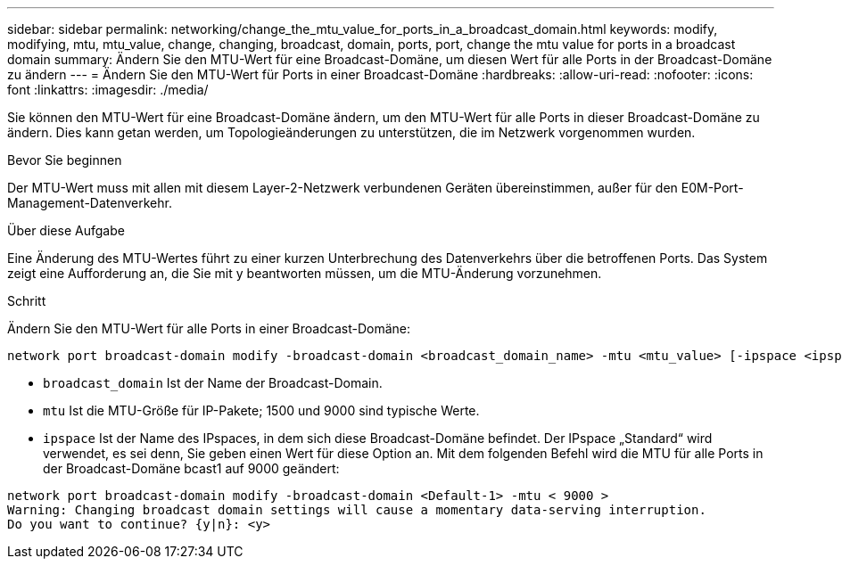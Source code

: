 ---
sidebar: sidebar 
permalink: networking/change_the_mtu_value_for_ports_in_a_broadcast_domain.html 
keywords: modify, modifying, mtu, mtu_value, change, changing, broadcast, domain, ports, port, change the mtu value for ports in a broadcast domain 
summary: Ändern Sie den MTU-Wert für eine Broadcast-Domäne, um diesen Wert für alle Ports in der Broadcast-Domäne zu ändern 
---
= Ändern Sie den MTU-Wert für Ports in einer Broadcast-Domäne
:hardbreaks:
:allow-uri-read: 
:nofooter: 
:icons: font
:linkattrs: 
:imagesdir: ./media/


[role="lead"]
Sie können den MTU-Wert für eine Broadcast-Domäne ändern, um den MTU-Wert für alle Ports in dieser Broadcast-Domäne zu ändern. Dies kann getan werden, um Topologieänderungen zu unterstützen, die im Netzwerk vorgenommen wurden.

.Bevor Sie beginnen
Der MTU-Wert muss mit allen mit diesem Layer-2-Netzwerk verbundenen Geräten übereinstimmen, außer für den E0M-Port-Management-Datenverkehr.

.Über diese Aufgabe
Eine Änderung des MTU-Wertes führt zu einer kurzen Unterbrechung des Datenverkehrs über die betroffenen Ports. Das System zeigt eine Aufforderung an, die Sie mit y beantworten müssen, um die MTU-Änderung vorzunehmen.

.Schritt
Ändern Sie den MTU-Wert für alle Ports in einer Broadcast-Domäne:

....
network port broadcast-domain modify -broadcast-domain <broadcast_domain_name> -mtu <mtu_value> [-ipspace <ipspace_name>]
....
* `broadcast_domain` Ist der Name der Broadcast-Domain.
* `mtu` Ist die MTU-Größe für IP-Pakete; 1500 und 9000 sind typische Werte.
* `ipspace` Ist der Name des IPspaces, in dem sich diese Broadcast-Domäne befindet. Der IPspace „Standard“ wird verwendet, es sei denn, Sie geben einen Wert für diese Option an. Mit dem folgenden Befehl wird die MTU für alle Ports in der Broadcast-Domäne bcast1 auf 9000 geändert:


....
network port broadcast-domain modify -broadcast-domain <Default-1> -mtu < 9000 >
Warning: Changing broadcast domain settings will cause a momentary data-serving interruption.
Do you want to continue? {y|n}: <y>
....